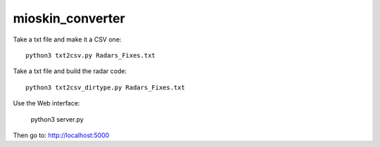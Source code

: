 mioskin_converter
=================

Take a txt file and make it a CSV one::

    python3 txt2csv.py Radars_Fixes.txt


Take a txt file and build the radar code::

    python3 txt2csv_dirtype.py Radars_Fixes.txt


Use the Web interface:

    python3 server.py

Then go to: http://localhost:5000
